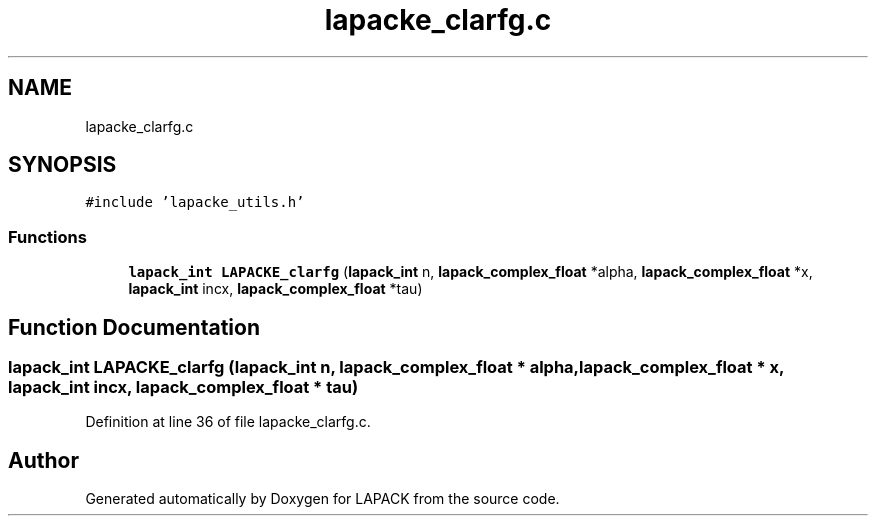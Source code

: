 .TH "lapacke_clarfg.c" 3 "Tue Nov 14 2017" "Version 3.8.0" "LAPACK" \" -*- nroff -*-
.ad l
.nh
.SH NAME
lapacke_clarfg.c
.SH SYNOPSIS
.br
.PP
\fC#include 'lapacke_utils\&.h'\fP
.br

.SS "Functions"

.in +1c
.ti -1c
.RI "\fBlapack_int\fP \fBLAPACKE_clarfg\fP (\fBlapack_int\fP n, \fBlapack_complex_float\fP *alpha, \fBlapack_complex_float\fP *x, \fBlapack_int\fP incx, \fBlapack_complex_float\fP *tau)"
.br
.in -1c
.SH "Function Documentation"
.PP 
.SS "\fBlapack_int\fP LAPACKE_clarfg (\fBlapack_int\fP n, \fBlapack_complex_float\fP * alpha, \fBlapack_complex_float\fP * x, \fBlapack_int\fP incx, \fBlapack_complex_float\fP * tau)"

.PP
Definition at line 36 of file lapacke_clarfg\&.c\&.
.SH "Author"
.PP 
Generated automatically by Doxygen for LAPACK from the source code\&.
